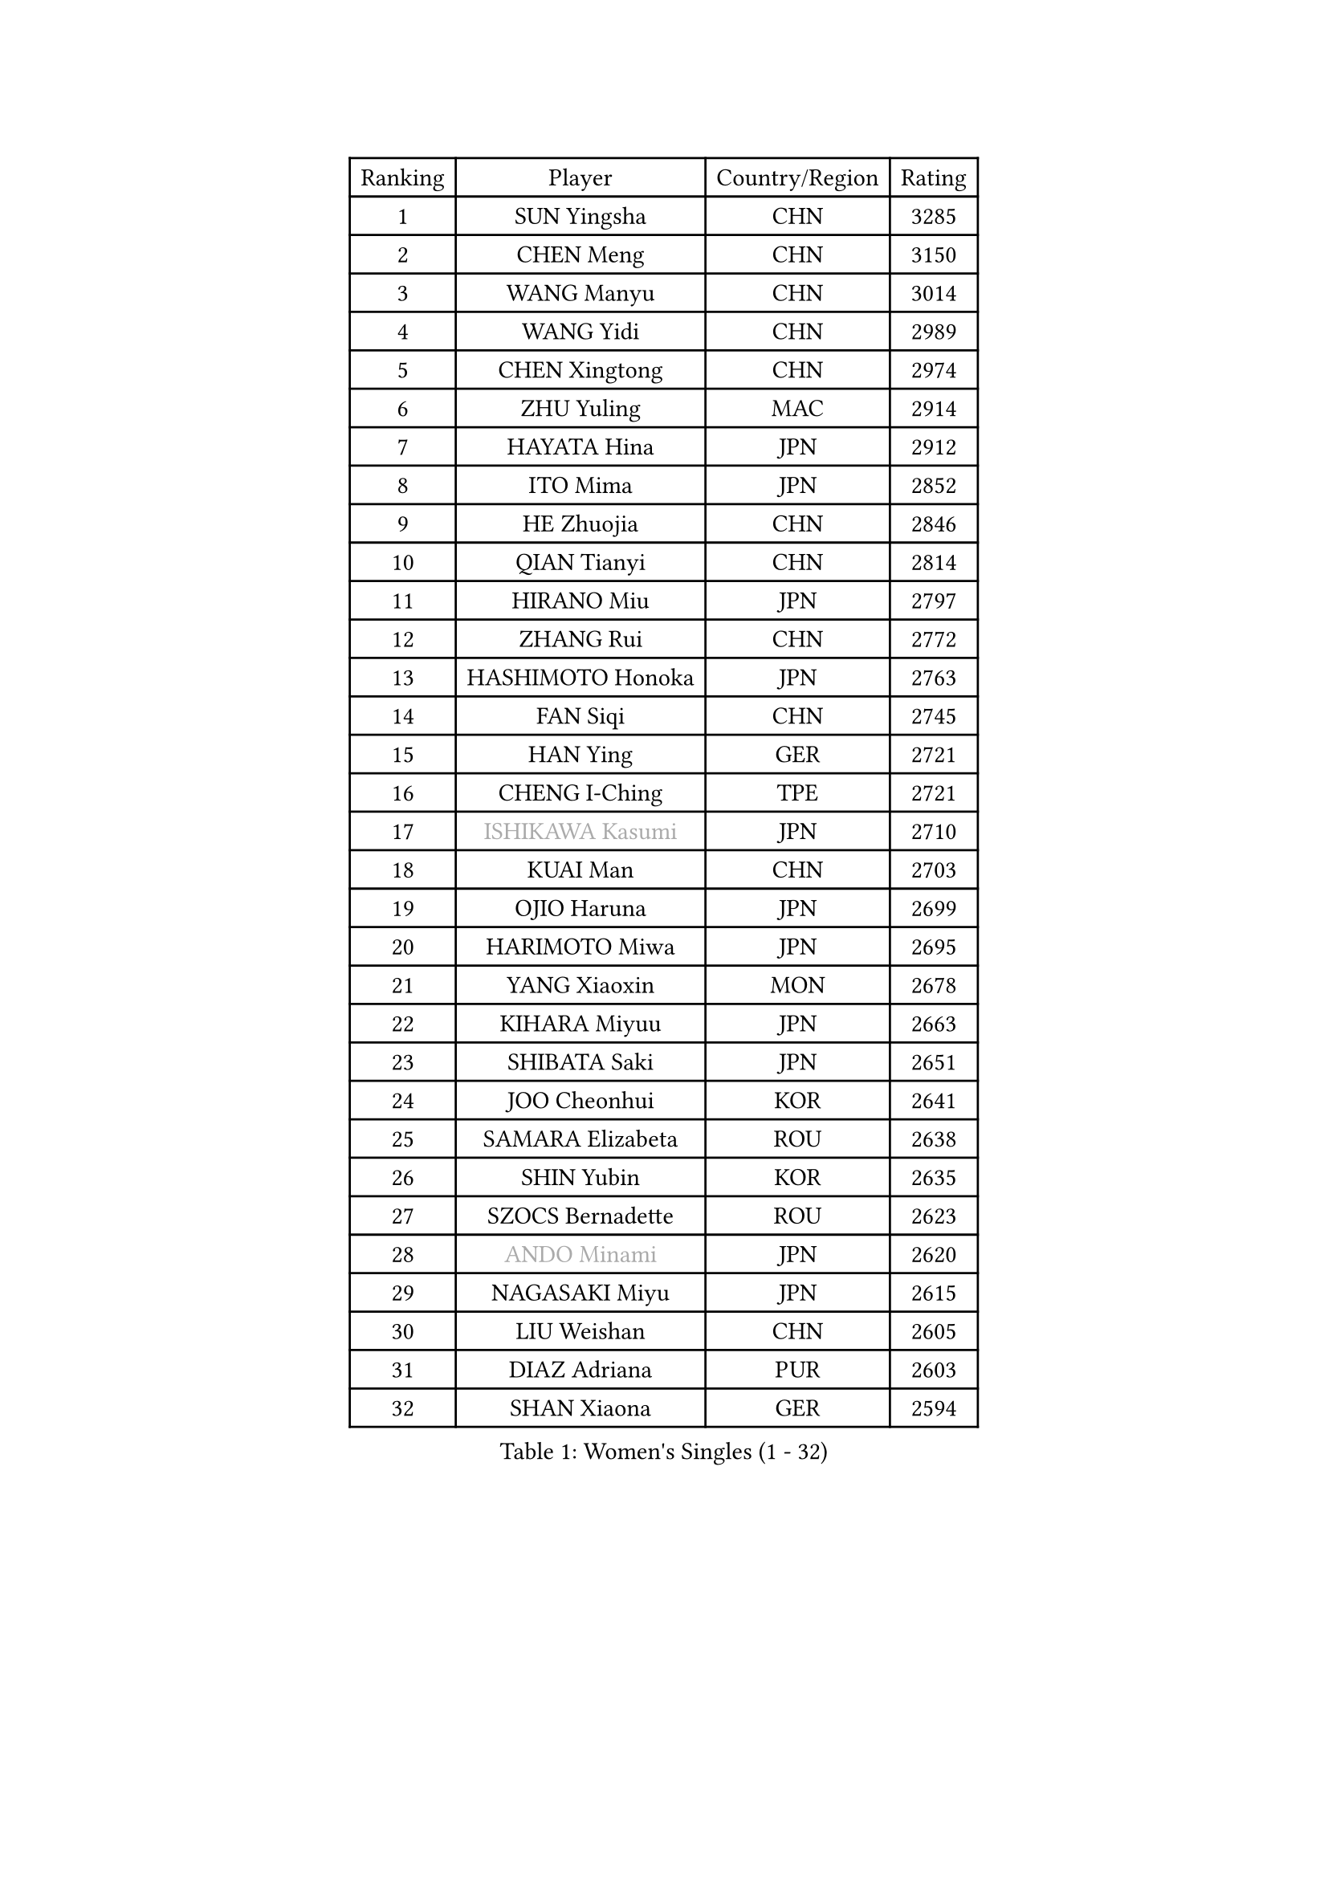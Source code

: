 
#set text(font: ("Courier New", "NSimSun"))
#figure(
  caption: "Women's Singles (1 - 32)",
    table(
      columns: 4,
      [Ranking], [Player], [Country/Region], [Rating],
      [1], [SUN Yingsha], [CHN], [3285],
      [2], [CHEN Meng], [CHN], [3150],
      [3], [WANG Manyu], [CHN], [3014],
      [4], [WANG Yidi], [CHN], [2989],
      [5], [CHEN Xingtong], [CHN], [2974],
      [6], [ZHU Yuling], [MAC], [2914],
      [7], [HAYATA Hina], [JPN], [2912],
      [8], [ITO Mima], [JPN], [2852],
      [9], [HE Zhuojia], [CHN], [2846],
      [10], [QIAN Tianyi], [CHN], [2814],
      [11], [HIRANO Miu], [JPN], [2797],
      [12], [ZHANG Rui], [CHN], [2772],
      [13], [HASHIMOTO Honoka], [JPN], [2763],
      [14], [FAN Siqi], [CHN], [2745],
      [15], [HAN Ying], [GER], [2721],
      [16], [CHENG I-Ching], [TPE], [2721],
      [17], [#text(gray, "ISHIKAWA Kasumi")], [JPN], [2710],
      [18], [KUAI Man], [CHN], [2703],
      [19], [OJIO Haruna], [JPN], [2699],
      [20], [HARIMOTO Miwa], [JPN], [2695],
      [21], [YANG Xiaoxin], [MON], [2678],
      [22], [KIHARA Miyuu], [JPN], [2663],
      [23], [SHIBATA Saki], [JPN], [2651],
      [24], [JOO Cheonhui], [KOR], [2641],
      [25], [SAMARA Elizabeta], [ROU], [2638],
      [26], [SHIN Yubin], [KOR], [2635],
      [27], [SZOCS Bernadette], [ROU], [2623],
      [28], [#text(gray, "ANDO Minami")], [JPN], [2620],
      [29], [NAGASAKI Miyu], [JPN], [2615],
      [30], [LIU Weishan], [CHN], [2605],
      [31], [DIAZ Adriana], [PUR], [2603],
      [32], [SHAN Xiaona], [GER], [2594],
    )
  )#pagebreak()

#set text(font: ("Courier New", "NSimSun"))
#figure(
  caption: "Women's Singles (33 - 64)",
    table(
      columns: 4,
      [Ranking], [Player], [Country/Region], [Rating],
      [33], [SATO Hitomi], [JPN], [2592],
      [34], [#text(gray, "FENG Tianwei")], [SGP], [2585],
      [35], [CHEN Yi], [CHN], [2568],
      [36], [MITTELHAM Nina], [GER], [2563],
      [37], [SHI Xunyao], [CHN], [2544],
      [38], [ZHU Chengzhu], [HKG], [2541],
      [39], [ZENG Jian], [SGP], [2539],
      [40], [QIN Yuxuan], [CHN], [2538],
      [41], [KIM Hayeong], [KOR], [2538],
      [42], [SUH Hyo Won], [KOR], [2537],
      [43], [POLCANOVA Sofia], [AUT], [2532],
      [44], [JEON Jihee], [KOR], [2529],
      [45], [GUO Yuhan], [CHN], [2525],
      [46], [YUAN Jia Nan], [FRA], [2522],
      [47], [LIU Jia], [AUT], [2517],
      [48], [ODO Satsuki], [JPN], [2513],
      [49], [YANG Ha Eun], [KOR], [2501],
      [50], [LEE Eunhye], [KOR], [2498],
      [51], [YU Fu], [POR], [2496],
      [52], [BERGSTROM Linda], [SWE], [2456],
      [53], [BATRA Manika], [IND], [2448],
      [54], [ZHANG Lily], [USA], [2442],
      [55], [LEE Zion], [KOR], [2442],
      [56], [WU Yangchen], [CHN], [2441],
      [57], [SAWETTABUT Suthasini], [THA], [2437],
      [58], [QI Fei], [CHN], [2434],
      [59], [MORI Sakura], [JPN], [2429],
      [60], [CHOI Hyojoo], [KOR], [2418],
      [61], [SASAO Asuka], [JPN], [2408],
      [62], [WANG Xiaotong], [CHN], [2406],
      [63], [XU Yi], [CHN], [2396],
      [64], [LI Yu-Jhun], [TPE], [2396],
    )
  )#pagebreak()

#set text(font: ("Courier New", "NSimSun"))
#figure(
  caption: "Women's Singles (65 - 96)",
    table(
      columns: 4,
      [Ranking], [Player], [Country/Region], [Rating],
      [65], [PYON Song Gyong], [PRK], [2395],
      [66], [HAN Feier], [CHN], [2394],
      [67], [DIACONU Adina], [ROU], [2390],
      [68], [AKAE Kaho], [JPN], [2385],
      [69], [PAVADE Prithika], [FRA], [2383],
      [70], [DOO Hoi Kem], [HKG], [2382],
      [71], [#text(gray, "BILENKO Tetyana")], [UKR], [2375],
      [72], [PESOTSKA Margaryta], [UKR], [2375],
      [73], [KAUFMANN Annett], [GER], [2365],
      [74], [HUANG Yi-Hua], [TPE], [2364],
      [75], [PARK Joohyun], [KOR], [2362],
      [76], [#text(gray, "YOO Eunchong")], [KOR], [2360],
      [77], [WANG Amy], [USA], [2347],
      [78], [WINTER Sabine], [GER], [2343],
      [79], [WAN Yuan], [GER], [2343],
      [80], [KIM Byeolnim], [KOR], [2336],
      [81], [AKULA Sreeja], [IND], [2332],
      [82], [XIAO Maria], [ESP], [2329],
      [83], [YOON Hyobin], [KOR], [2328],
      [84], [CHIEN Tung-Chuan], [TPE], [2328],
      [85], [ZONG Geman], [CHN], [2328],
      [86], [ZARIF Audrey], [FRA], [2327],
      [87], [LUTZ Charlotte], [FRA], [2326],
      [88], [DRAGOMAN Andreea], [ROU], [2326],
      [89], [PARANANG Orawan], [THA], [2323],
      [90], [NI Xia Lian], [LUX], [2318],
      [91], [KIM Kum Yong], [PRK], [2318],
      [92], [YOKOI Sakura], [JPN], [2310],
      [93], [CHANG Li Sian Alice], [MAS], [2310],
      [94], [YANG Huijing], [CHN], [2310],
      [95], [LIU Hsing-Yin], [TPE], [2309],
      [96], [GUISNEL Oceane], [FRA], [2304],
    )
  )#pagebreak()

#set text(font: ("Courier New", "NSimSun"))
#figure(
  caption: "Women's Singles (97 - 128)",
    table(
      columns: 4,
      [Ranking], [Player], [Country/Region], [Rating],
      [97], [#text(gray, "SOO Wai Yam Minnie")], [HKG], [2301],
      [98], [MESHREF Dina], [EGY], [2300],
      [99], [SURJAN Sabina], [SRB], [2297],
      [100], [KIM Nayeong], [KOR], [2297],
      [101], [ZAHARIA Elena], [ROU], [2287],
      [102], [SHAO Jieni], [POR], [2286],
      [103], [YANG Yiyun], [CHN], [2286],
      [104], [LIU Yangzi], [AUS], [2285],
      [105], [CIOBANU Irina], [ROU], [2285],
      [106], [POTA Georgina], [HUN], [2282],
      [107], [IDESAWA Kyoka], [JPN], [2282],
      [108], [MUKHERJEE Sutirtha], [IND], [2279],
      [109], [CHEN Szu-Yu], [TPE], [2276],
      [110], [EERLAND Britt], [NED], [2275],
      [111], [#text(gray, "LI Yuqi")], [CHN], [2275],
      [112], [FAN Shuhan], [CHN], [2271],
      [113], [TAKAHASHI Bruna], [BRA], [2271],
      [114], [#text(gray, "SUGASAWA Yukari")], [JPN], [2271],
      [115], [#text(gray, "SOLJA Petrissa")], [GER], [2268],
      [116], [ZHANG Mo], [CAN], [2265],
      [117], [#text(gray, "NG Wing Nam")], [HKG], [2265],
      [118], [MUKHERJEE Ayhika], [IND], [2264],
      [119], [SU Pei-Ling], [TPE], [2262],
      [120], [LUTZ Camille], [FRA], [2261],
      [121], [ZHANG Xiangyu], [CHN], [2261],
      [122], [LAY Jian Fang], [AUS], [2261],
      [123], [STEFANOVA Nikoleta], [ITA], [2259],
      [124], [SOLJA Amelie], [AUT], [2254],
      [125], [MATELOVA Hana], [CZE], [2253],
      [126], [WANG Tianyi], [CHN], [2251],
      [127], [KUDUSOVA Saida], [KGZ], [2248],
      [128], [DE NUTTE Sarah], [LUX], [2248],
    )
  )